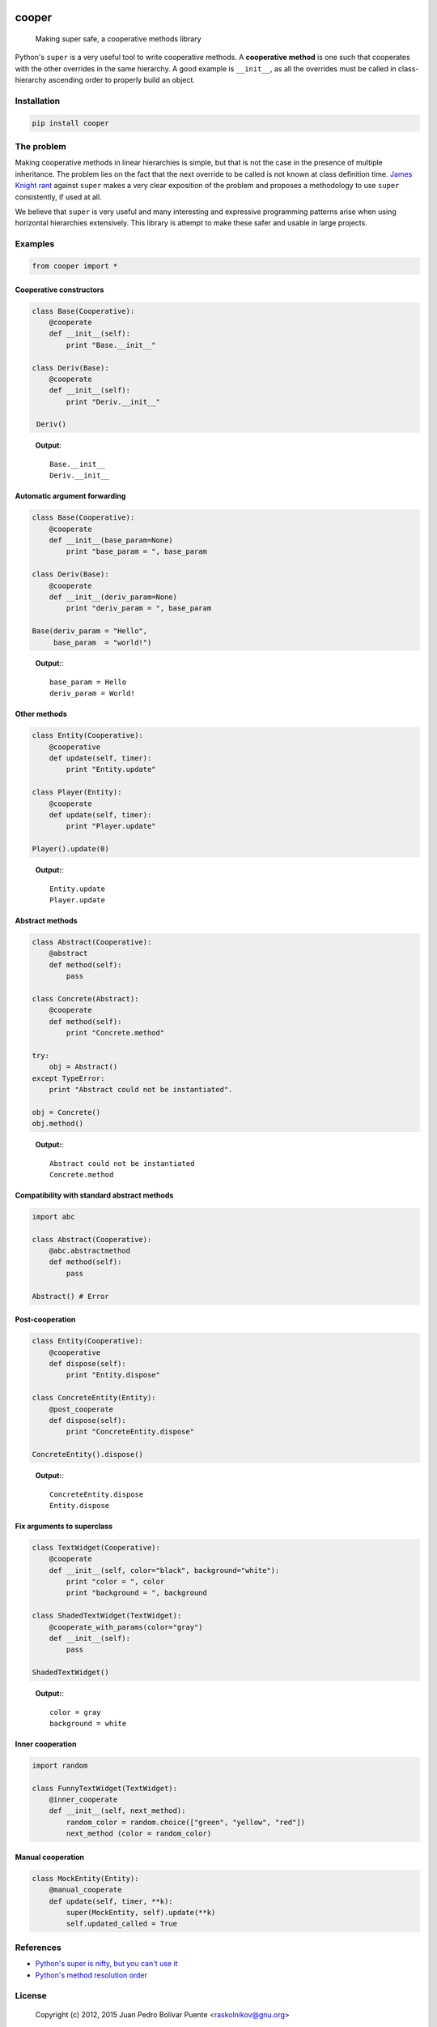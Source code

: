 
.. image:: https://img.shields.io/pypi/v/cooper.svg
   :target: https://pypi.python.org/pypi/cooper
   :alt: PyPI version

.. image:: https://travis-ci.org/arximboldi/cooper.svg
   :target: https://travis-ci.org/arximboldi/cooper
   :alt: Build Status

.. image:: https://img.shields.io/codecov/c/github/arximboldi/cooper/master.svg
   :target: http://codecov.io/github/arximboldi/cooper?branch=master
   :alt: Code Coverage

cooper
======

    Making super safe, a cooperative methods library

Python's ``super`` is a very useful tool to write cooperative methods.
A **cooperative method** is one such that cooperates with the other
overrides in the same hierarchy.  A good example is ``__init__``, as
all the overrides must be called in class-hierarchy ascending order to
properly build an object.

.. image:: doc/gary-cooper.jpg
   :align: center

Installation
------------

.. code:: bash

   pip install cooper


The problem
-----------

Making cooperative methods in linear hierarchies is simple, but that
is not the case in the presence of multiple inheritance.  The problem
lies on the fact that the next override to be called is not known at
class definition time.  `James Knight rant
<http://fuhm.net/super-harmful>`_ against ``super`` makes a very clear
exposition of the problem and proposes a methodology to use ``super``
consistently, if used at all.

We believe that ``super`` is very useful and many interesting and
expressive programming patterns arise when using horizontal
hierarchies extensively.  This library is attempt to make these safer
and usable in large projects.

Examples
--------

.. code:: python

    from cooper import *

Cooperative constructors
````````````````````````

.. code:: python

  class Base(Cooperative):
      @cooperate
      def __init__(self):
          print "Base.__init__"

  class Deriv(Base):
      @cooperate
      def __init__(self):
          print "Deriv.__init__"

   Deriv()
..

  **Output**::

    Base.__init__
    Deriv.__init__

Automatic argument forwarding
`````````````````````````````

.. code:: python

    class Base(Cooperative):
        @cooperate
        def __init__(base_param=None)
            print "base_param = ", base_param

    class Deriv(Base):
        @cooperate
        def __init__(deriv_param=None)
            print "deriv_param = ", base_param

    Base(deriv_param = "Hello",
         base_param  = "world!")
..

  **Output:**::

    base_param = Hello
    deriv_param = World!


Other methods
`````````````

.. code:: python

    class Entity(Cooperative):
        @cooperative
        def update(self, timer):
            print "Entity.update"

    class Player(Entity):
        @cooperate
        def update(self, timer):
            print "Player.update"

    Player().update(0)
..

  **Output:**::

    Entity.update
    Player.update

Abstract methods
````````````````

.. code:: python

    class Abstract(Cooperative):
        @abstract
        def method(self):
            pass

    class Concrete(Abstract):
        @cooperate
        def method(self):
            print "Concrete.method"

    try:
        obj = Abstract()
    except TypeError:
        print "Abstract could not be instantiated".

    obj = Concrete()
    obj.method()
..

  **Output:**::

   Abstract could not be instantiated
   Concrete.method

Compatibility with standard abstract methods
````````````````````````````````````````````

.. code:: python

    import abc

    class Abstract(Cooperative):
        @abc.abstractmethod
        def method(self):
            pass

    Abstract() # Error
..

Post-cooperation
````````````````

.. code:: python

    class Entity(Cooperative):
        @cooperative
        def dispose(self):
            print "Entity.dispose"

    class ConcreteEntity(Entity):
        @post_cooperate
        def dispose(self):
            print "ConcreteEntity.dispose"

    ConcreteEntity().dispose()
..

  **Output:**::

    ConcreteEntity.dispose
    Entity.dispose

Fix arguments to superclass
```````````````````````````

.. code:: python

    class TextWidget(Cooperative):
        @cooperate
        def __init__(self, color="black", background="white"):
            print "color = ", color
            print "background = ", background

    class ShadedTextWidget(TextWidget):
        @cooperate_with_params(color="gray")
        def __init__(self):
            pass

    ShadedTextWidget()
..

  **Output:**::

    color = gray
    background = white

Inner cooperation
`````````````````

.. code:: python

    import random

    class FunnyTextWidget(TextWidget):
        @inner_cooperate
        def __init__(self, next_method):
            random_color = random.choice(["green", "yellow", "red"])
            next_method (color = random_color)
..

Manual cooperation
``````````````````

.. code:: python

    class MockEntity(Entity):
        @manual_cooperate
        def update(self, timer, **k):
            super(MockEntity, self).update(**k)
            self.updated_called = True
..

References
----------

- `Python's super is nifty, but you can't use it <http://fuhm.net/super-harmful>`_
- `Python's method resolution order <http://www.python.org/getit/releases/2.3/mro/>`_

License
-------

  Copyright (c) 2012, 2015 Juan Pedro Bolivar Puente <raskolnikov@gnu.org>

  Permission is hereby granted, free of charge, to any person obtaining a copy
  of this software and associated documentation files (the "Software"), to deal
  in the Software without restriction, including without limitation the rights
  to use, copy, modify, merge, publish, distribute, sublicense, and/or sell
  copies of the Software, and to permit persons to whom the Software is
  furnished to do so, subject to the following conditions:

  The above copyright notice and this permission notice shall be included in
  all copies or substantial portions of the Software.

  THE SOFTWARE IS PROVIDED "AS IS", WITHOUT WARRANTY OF ANY KIND, EXPRESS OR
  IMPLIED, INCLUDING BUT NOT LIMITED TO THE WARRANTIES OF MERCHANTABILITY,
  FITNESS FOR A PARTICULAR PURPOSE AND NONINFRINGEMENT. IN NO EVENT SHALL THE
  AUTHORS OR COPYRIGHT HOLDERS BE LIABLE FOR ANY CLAIM, DAMAGES OR OTHER
  LIABILITY, WHETHER IN AN ACTION OF CONTRACT, TORT OR OTHERWISE, ARISING FROM,
  OUT OF OR IN CONNECTION WITH THE SOFTWARE OR THE USE OR OTHER DEALINGS IN
  THE SOFTWARE.
